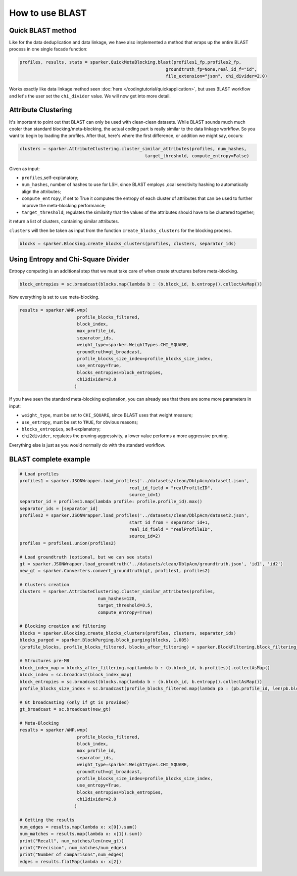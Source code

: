 How to use BLAST
++++++++++++++++


Quick BLAST method
------------------
Like for the data deduplication and data linkage, we have also implemented
a method that wraps up the entire BLAST process in one single facade function:

.. code-block:: 

    profiles, results, stats = sparker.QuickMetaBlocking.blast(profiles1_fp,profiles2_fp, 
                                                            groundtruth_fp=None,real_id_f="id",
                                                            file_extension="json", chi_divider=2.0)

Works exactly like data linkage method seen :doc:`here </codingtutorial/quickapplication>`, but uses BLAST workflow and let's the user 
set the ``chi_divider`` value. 
We will now get into more detail.


Attribute Clustering
--------------------
It's important to point out that BLAST can only be used with clean-clean
datasets. 
While BLAST sounds much much cooler than standard blocking/meta-blocking,
the actual coding part is really similar to the data linkage workflow.
So you want to begin by loading the profiles.
After that, here's where the first difference, or addition we might say, occurs:

.. code-block:: 
     
    clusters = sparker.AttributeClustering.cluster_similar_attributes(profiles, num_hashes, 
                                                    target_threshold, compute_entropy=False)
    

Given as input:

* ``profiles``,self-explanatory;
* ``num_hashes``, number of hashes to use for LSH, since BLAST employs ,ocal sensitivity hashing to automatically align the attributes;
* ``compute_entropy``, if set to True it computes the entropy of each cluster of attributes that can be used to further improve the meta-blocking performance;
* ``target_threshold``,  regulates the similarity that the values of the attributes should have to be clustered together;

it return a list of clusters, containing similar attributes.

``clusters`` will then be taken as input from the function ``create_blocks_clusters`` for the blocking process.

.. code-block:: 

    blocks = sparker.Blocking.create_blocks_clusters(profiles, clusters, separator_ids)


Using Entropy and Chi-Square Divider
------------------------------------

Entropy computing is an additional step that we must take care of when create structures before meta-blocking.

.. code-block:: 

    block_entropies = sc.broadcast(blocks.map(lambda b : (b.block_id, b.entropy)).collectAsMap())



Now everything is set to use meta-blocking.

.. code-block:: 
    
    results = sparker.WNP.wnp(
                          profile_blocks_filtered,
                          block_index,
                          max_profile_id,
                          separator_ids,
                          weight_type=sparker.WeightTypes.CHI_SQUARE,
                          groundtruth=gt_broadcast,
                          profile_blocks_size_index=profile_blocks_size_index,
                          use_entropy=True,
                          blocks_entropies=block_entropies,
                          chi2divider=2.0
                         )

If you have seen the standard meta-blocking explanation, you can already see
that there are some more parameters in input:

* ``weight_type``, must be set to ``CHI_SQUARE``, since BLAST uses that weight measure;
* ``use_entropy``, must be set to ``TRUE``, for obvious reasons;
* ``blocks_entropies``, self-explanatory;
* ``chi2divider``,  regulates the pruning aggressivity, a lower value performs a more aggressive pruning.

Everything else is just as you would normally do with the standard workflow.


BLAST complete example
----------------------

.. code-block:: 

    # Load profiles
    profiles1 = sparker.JSONWrapper.load_profiles('../datasets/clean/DblpAcm/dataset1.json', 
                                              real_id_field = "realProfileID", 
                                              source_id=1)
    separator_id = profiles1.map(lambda profile: profile.profile_id).max()
    separator_ids = [separator_id]
    profiles2 = sparker.JSONWrapper.load_profiles('../datasets/clean/DblpAcm/dataset2.json', 
                                              start_id_from = separator_id+1, 
                                              real_id_field = "realProfileID", 
                                              source_id=2)
    profiles = profiles1.union(profiles2)

    # Load groundtruth (optional, but we can see stats)
    gt = sparker.JSONWrapper.load_groundtruth('../datasets/clean/DblpAcm/groundtruth.json', 'id1', 'id2')
    new_gt = sparker.Converters.convert_groundtruth(gt, profiles1, profiles2)

    # Clusters creation
    clusters = sparker.AttributeClustering.cluster_similar_attributes(profiles,
                                  num_hashes=128,
                                  target_threshold=0.5,
                                  compute_entropy=True)

    # Blocking creation and filtering
    blocks = sparker.Blocking.create_blocks_clusters(profiles, clusters, separator_ids)
    blocks_purged = sparker.BlockPurging.block_purging(blocks, 1.005)
    (profile_blocks, profile_blocks_filtered, blocks_after_filtering) = sparker.BlockFiltering.block_filtering_quick(blocks_purged, 0.8, separator_ids)

    # Structures pre-MB
    block_index_map = blocks_after_filtering.map(lambda b : (b.block_id, b.profiles)).collectAsMap()
    block_index = sc.broadcast(block_index_map)
    block_entropies = sc.broadcast(blocks.map(lambda b : (b.block_id, b.entropy)).collectAsMap())
    profile_blocks_size_index = sc.broadcast(profile_blocks_filtered.map(lambda pb : (pb.profile_id, len(pb.blocks))).collectAsMap())
    
    # Gt broadcasting (only if gt is provided)
    gt_broadcast = sc.broadcast(new_gt)

    # Meta-Blocking
    results = sparker.WNP.wnp(
                          profile_blocks_filtered,
                          block_index,
                          max_profile_id,
                          separator_ids,
                          weight_type=sparker.WeightTypes.CHI_SQUARE,
                          groundtruth=gt_broadcast,
                          profile_blocks_size_index=profile_blocks_size_index,
                          use_entropy=True,
                          blocks_entropies=block_entropies,
                          chi2divider=2.0
                         )

    # Getting the results
    num_edges = results.map(lambda x: x[0]).sum()
    num_matches = results.map(lambda x: x[1]).sum()
    print("Recall", num_matches/len(new_gt))
    print("Precision", num_matches/num_edges)
    print("Number of comparisons",num_edges)
    edges = results.flatMap(lambda x: x[2])



     
